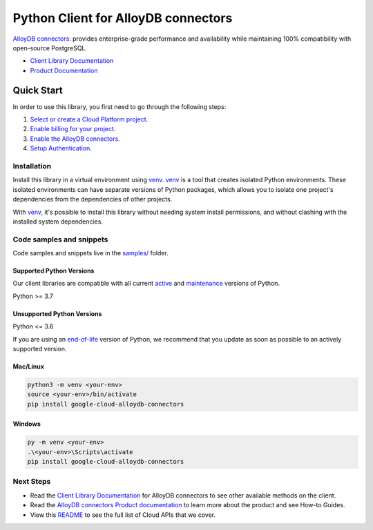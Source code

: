 Python Client for AlloyDB connectors
====================================

|preview| |pypi| |versions|

`AlloyDB connectors`_: provides enterprise-grade performance and availability while maintaining 100% compatibility with open-source PostgreSQL.

- `Client Library Documentation`_
- `Product Documentation`_

.. |preview| image:: https://img.shields.io/badge/support-preview-orange.svg
   :target: https://github.com/googleapis/google-cloud-python/blob/main/README.rst#stability-levels
.. |pypi| image:: https://img.shields.io/pypi/v/google-cloud-alloydb-connectors.svg
   :target: https://pypi.org/project/google-cloud-alloydb-connectors/
.. |versions| image:: https://img.shields.io/pypi/pyversions/google-cloud-alloydb-connectors.svg
   :target: https://pypi.org/project/google-cloud-alloydb-connectors/
.. _AlloyDB connectors: https://cloud.google.com/alloydb/docs
.. _Client Library Documentation: https://cloud.google.com/python/docs/reference/connectors/latest
.. _Product Documentation:  https://cloud.google.com/alloydb/docs

Quick Start
-----------

In order to use this library, you first need to go through the following steps:

1. `Select or create a Cloud Platform project.`_
2. `Enable billing for your project.`_
3. `Enable the AlloyDB connectors.`_
4. `Setup Authentication.`_

.. _Select or create a Cloud Platform project.: https://console.cloud.google.com/project
.. _Enable billing for your project.: https://cloud.google.com/billing/docs/how-to/modify-project#enable_billing_for_a_project
.. _Enable the AlloyDB connectors.:  https://cloud.google.com/alloydb/docs
.. _Setup Authentication.: https://googleapis.dev/python/google-api-core/latest/auth.html

Installation
~~~~~~~~~~~~

Install this library in a virtual environment using `venv`_. `venv`_ is a tool that
creates isolated Python environments. These isolated environments can have separate
versions of Python packages, which allows you to isolate one project's dependencies
from the dependencies of other projects.

With `venv`_, it's possible to install this library without needing system
install permissions, and without clashing with the installed system
dependencies.

.. _`venv`: https://docs.python.org/3/library/venv.html


Code samples and snippets
~~~~~~~~~~~~~~~~~~~~~~~~~

Code samples and snippets live in the `samples/`_ folder.

.. _samples/: https://github.com/googleapis/google-cloud-python/tree/main/packages/google-cloud-alloydb-connectors/samples


Supported Python Versions
^^^^^^^^^^^^^^^^^^^^^^^^^
Our client libraries are compatible with all current `active`_ and `maintenance`_ versions of
Python.

Python >= 3.7

.. _active: https://devguide.python.org/devcycle/#in-development-main-branch
.. _maintenance: https://devguide.python.org/devcycle/#maintenance-branches

Unsupported Python Versions
^^^^^^^^^^^^^^^^^^^^^^^^^^^
Python <= 3.6

If you are using an `end-of-life`_
version of Python, we recommend that you update as soon as possible to an actively supported version.

.. _end-of-life: https://devguide.python.org/devcycle/#end-of-life-branches

Mac/Linux
^^^^^^^^^

.. code-block:: console

    python3 -m venv <your-env>
    source <your-env>/bin/activate
    pip install google-cloud-alloydb-connectors


Windows
^^^^^^^

.. code-block:: console

    py -m venv <your-env>
    .\<your-env>\Scripts\activate
    pip install google-cloud-alloydb-connectors

Next Steps
~~~~~~~~~~

-  Read the `Client Library Documentation`_ for AlloyDB connectors
   to see other available methods on the client.
-  Read the `AlloyDB connectors Product documentation`_ to learn
   more about the product and see How-to Guides.
-  View this `README`_ to see the full list of Cloud
   APIs that we cover.

.. _AlloyDB connectors Product documentation:  https://cloud.google.com/alloydb/docs
.. _README: https://github.com/googleapis/google-cloud-python/blob/main/README.rst
